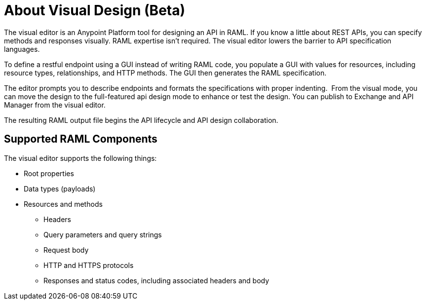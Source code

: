 = About Visual Design (Beta)

The visual editor is an Anypoint Platform tool for designing an API in RAML. If you know a little about REST APIs, you can specify methods and responses visually. RAML expertise isn't required. The visual editor lowers the barrier to API specification languages. 

To define a restful endpoint using a GUI instead of writing RAML code, you populate a GUI with values for resources, including resource types, relationships, and HTTP methods. The GUI then generates the RAML specification.

The editor prompts you to describe endpoints and formats the specifications with proper indenting.  From the visual mode, you can move the design to the full-featured api design mode to enhance or test the design. You can publish to Exchange and API Manager from the visual editor.

The resulting RAML output file begins the API lifecycle and API design collaboration. 

== Supported RAML Components

The visual editor supports the following things:

* Root properties
* Data types (payloads)
* Resources and methods
** Headers
** Query parameters and query strings
** Request body
** HTTP and HTTPS protocols
** Responses and status codes, including associated headers and body


